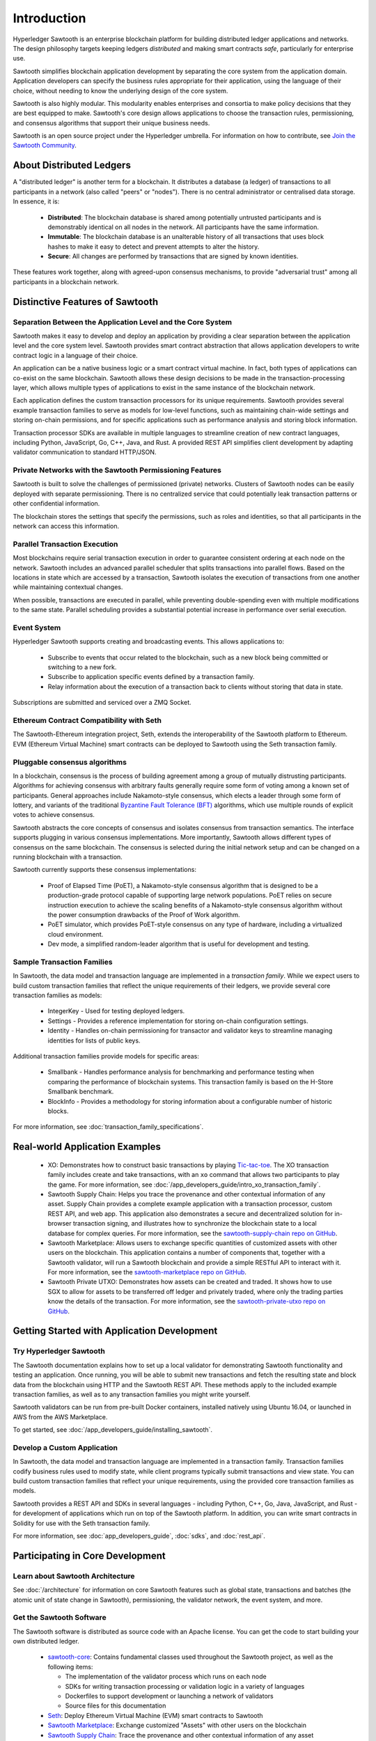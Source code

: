 ************
Introduction
************

Hyperledger Sawtooth is an enterprise blockchain platform for building
distributed ledger applications and networks. The design philosophy targets
keeping ledgers *distributed* and making smart contracts *safe*, particularly
for enterprise use.

Sawtooth simplifies blockchain application development by separating the core
system from the application domain. Application developers can specify the
business rules appropriate for their application, using the language of their
choice, without needing to know the underlying design of the core system.

Sawtooth is also highly modular. This modularity enables enterprises and
consortia to make policy decisions that they are best equipped to make.
Sawtooth's core design allows applications to choose the transaction rules,
permissioning, and consensus algorithms that support their unique business
needs.

Sawtooth is an open source project under the Hyperledger umbrella. For
information on how to contribute, see `Join the Sawtooth Community`_.


About Distributed Ledgers
=========================

A "distributed ledger" is another term for a blockchain. It distributes a
database (a ledger) of transactions to all participants in a network (also
called "peers" or "nodes"). There is no central administrator or centralised
data storage. In essence, it is:

    * **Distributed**: The blockchain database is shared among potentially
      untrusted participants and is demonstrably identical on all nodes
      in the network. All participants have the same information.

    * **Immutable**: The blockchain database is an unalterable history of all
      transactions that uses block hashes to make it easy to detect and
      prevent attempts to alter the history.

    * **Secure**: All changes are performed by transactions that are signed by
      known identities.

These features work together, along with agreed-upon consensus mechanisms, to
provide "adversarial trust" among all participants in a blockchain network.


Distinctive Features of Sawtooth
================================

Separation Between the Application Level and the Core System
------------------------------------------------------------

Sawtooth makes it easy to develop and deploy an application by providing a
clear separation between the application level and the core system level.
Sawtooth provides smart contract abstraction that allows application
developers to write contract logic in a language of their choice.

An application can be a native business logic or a smart contract virtual
machine. In fact, both types of applications can co-exist on the same
blockchain. Sawtooth allows these design decisions to be made in the
transaction-processing layer, which allows multiple types of applications to
exist in the same instance of the blockchain network.

Each application defines the custom transaction processors for its unique
requirements. Sawtooth provides several example transaction
families to serve as models for low-level functions, such as maintaining
chain-wide settings and storing on-chain permissions, and for specific
applications such as performance analysis and storing block information.

Transaction processor SDKs are available in multiple languages to streamline
creation of new contract languages, including Python, JavaScript, Go, C++,
Java, and Rust. A provided REST API simplifies client development by adapting
validator communication to standard HTTP/JSON.

Private Networks with the Sawtooth Permissioning Features
---------------------------------------------------------

Sawtooth is built to solve the challenges of permissioned (private) networks.
Clusters of Sawtooth nodes can be easily deployed with separate permissioning.
There is no centralized service that could potentially leak transaction
patterns or other confidential information.

The blockchain stores the settings that specify the permissions, such as roles
and identities, so that all participants in the network can access this
information.

Parallel Transaction Execution
------------------------------

Most blockchains require serial transaction execution in order to guarantee
consistent ordering at each node on the network. Sawtooth includes an advanced
parallel scheduler that splits transactions into parallel flows. Based on the
locations in state which are accessed by a transaction, Sawtooth isolates the
execution of transactions from one another while maintaining contextual
changes.

When possible, transactions are executed in parallel, while preventing
double-spending even with multiple modifications to the same state. Parallel
scheduling provides a substantial potential increase in performance over
serial execution.

Event System
------------

Hyperledger Sawtooth supports creating and broadcasting events. This allows
applications to:

    * Subscribe to events that occur related to the blockchain, such as a new
      block being committed or switching to a new fork.

    * Subscribe to application specific events defined by a transaction family.

    * Relay information about the execution of a transaction back to clients
      without storing that data in state.

Subscriptions are submitted and serviced over a ZMQ Socket.

Ethereum Contract Compatibility with Seth
-----------------------------------------

The Sawtooth-Ethereum integration project, Seth, extends the interoperability
of the Sawtooth platform to Ethereum. EVM (Ethereum Virtual Machine) smart
contracts can be deployed to Sawtooth using the Seth transaction family.

Pluggable consensus algorithms
------------------------------

In a blockchain, consensus is the process of building agreement among a group
of mutually distrusting participants. Algorithms for achieving consensus with
arbitrary faults generally require some form of voting among a known set of
participants. General approaches include Nakamoto-style consensus, which
elects a leader through some form of lottery, and variants of the traditional
`Byzantine Fault Tolerance (BFT)
<https://en.wikipedia.org/wiki/Byzantine_fault_tolerance>`_
algorithms, which use multiple rounds of explicit votes to achieve consensus.

Sawtooth abstracts the core concepts of consensus and isolates consensus from
transaction semantics. The interface supports plugging in various consensus
implementations. More importantly, Sawtooth allows different types of
consensus on the same blockchain. The consensus is selected during the initial
network setup and can be changed on a running blockchain with a transaction.

Sawtooth currently supports these consensus implementations:

    * Proof of Elapsed Time (PoET), a Nakamoto-style consensus algorithm that is
      designed to be a production-grade protocol capable of supporting large
      network populations. PoET relies on secure instruction execution to
      achieve the scaling benefits of a Nakamoto-style consensus algorithm
      without the power consumption drawbacks of the Proof of Work algorithm.

    * PoET simulator, which provides PoET-style consensus on any type of
      hardware, including a virtualized cloud environment.

    * Dev mode, a simplified random-leader algorithm that is useful for
      development and testing.

Sample Transaction Families
---------------------------

In Sawtooth, the data model and transaction language are implemented
in a *transaction family*. While we expect users to build custom transaction
families that reflect the unique requirements of their ledgers, we provide
several core transaction families as models\:

    * IntegerKey - Used for testing deployed ledgers.

    * Settings - Provides a reference implementation for storing
      on-chain configuration settings.

    * Identity - Handles on-chain permissioning for transactor
      and validator keys to streamline managing identities
      for lists of public keys.

Additional transaction families provide models for specific areas\:

    * Smallbank - Handles performance analysis for benchmarking
      and performance testing when comparing the performance of
      blockchain systems.
      This transaction family is based on the H-Store Smallbank benchmark.

    * BlockInfo - Provides a methodology for storing information
      about a configurable number of historic blocks.

For more information, see :doc:`transaction_family_specifications`.


Real-world Application Examples
===============================

  * XO: Demonstrates how to construct basic transactions by playing
    `Tic-tac-toe <https://en.wikipedia.org/wiki/Tic-tac-toe>`_. The
    XO transaction family includes create and take transactions, with an ``xo``
    command that allows two participants to play the game.
    For more information, see
    :doc:`/app_developers_guide/intro_xo_transaction_family`.

  * Sawtooth Supply Chain:
    Helps you trace the provenance and other
    contextual information of any asset. Supply Chain provides a complete
    example application with a transaction processor, custom REST API, and web
    app. This application also demonstrates a secure and decentralized solution
    for in-browser transaction signing, and illustrates how to synchronize the
    blockchain state to a local database for complex queries. For more
    information, see the `sawtooth-supply-chain repo on GitHub
    <https://github.com/hyperledger/sawtooth-supply-chain>`_.

  * Sawtooth Marketplace:
    Allows users to exchange specific quantities of customized assets with other
    users on the blockchain. This application contains a number of components
    that, together with a Sawtooth validator, will run a Sawtooth blockchain and
    provide a simple RESTful API to interact with it.  For more information, see
    the `sawtooth-marketplace repo on GitHub
    <https://github.com/hyperledger/sawtooth-marketplace>`_.

  * Sawtooth Private UTXO:
    Demonstrates how assets can be created and traded.
    It shows how to use SGX to allow for assets to be
    transferred off ledger and privately traded, where only the trading parties
    know the details of the transaction. For more information, see the
    `sawtooth-private-utxo repo on GitHub
    <https://github.com/hyperledger/sawtooth-private-utxo>`_.


Getting Started with Application Development
============================================

Try Hyperledger Sawtooth
------------------------

The Sawtooth documentation explains how to set up a local validator for
demonstrating Sawtooth functionality and testing an application. Once
running, you will be able to submit new transactions and fetch the resulting
state and block data from the blockchain using HTTP and the Sawtooth REST API.
These methods apply to the included example transaction families, as
well as to any transaction families you might write yourself.

Sawtooth validators can be run from pre-built Docker containers, installed
natively using Ubuntu 16.04, or launched in AWS from the AWS Marketplace.

To get started, see :doc:`/app_developers_guide/installing_sawtooth`.

Develop a Custom Application
----------------------------

In Sawtooth, the data model and transaction language are implemented in a
transaction family. Transaction families codify business rules used to modify
state, while client programs typically submit transactions and view state. You
can build custom transaction families that reflect your unique requirements,
using the provided core transaction families as models.

Sawtooth provides a REST API and SDKs in several languages - including Python,
C++, Go, Java, JavaScript, and Rust - for development of applications which run
on top of the Sawtooth platform. In addition, you can write smart contracts in
Solidity for use with the Seth transaction family.

For more information, see :doc:`app_developers_guide`, :doc:`sdks`, and
:doc:`rest_api`.

Participating in Core Development
=================================

Learn about Sawtooth Architecture
---------------------------------

See :doc:`/architecture` for information on core Sawtooth features such as
global state, transactions and batches (the atomic unit of state change in
Sawtooth), permissioning, the validator network, the event system, and more.

Get the Sawtooth Software
-------------------------

The Sawtooth software is distributed as source code with an Apache license. You
can get the code to start building your own distributed ledger.

  * `sawtooth-core <https://github.com/hyperledger/sawtooth-core>`_: Contains
    fundamental classes used throughout the Sawtooth project, as well as the
    following items:

    * The implementation of the validator process which runs on each node
    * SDKs for writing transaction processing or validation logic in a variety
      of languages
    * Dockerfiles to support development or launching a network of validators
    * Source files for this documentation

  * `Seth <https://github.com/hyperledger/sawtooth-seth>`_:
    Deploy Ethereum Virtual Machine (EVM) smart contracts to Sawtooth

  * `Sawtooth Marketplace <https://github.com/hyperledger/sawtooth-marketplace>`_:
    Exchange customized "Assets" with other users on the blockchain

  * `Sawtooth Supply Chain <https://github.com/hyperledger/sawtooth-supply-chain>`_:
    Trace the provenance and other contextual information of any asset

  * `Sawtooth Private UTXO <https://github.com/hyperledger/sawtooth-private-utxo>`_:
    Create and trade assets, using SGX to allow assets to be transferred
    off-ledger and traded privately

Join the Sawtooth Community
---------------------------

Sawtooth is an open source project under the Hyperledger umbrella. We welcome
working with individuals and companies interested in advancing distributed
ledger technology. Please see :doc:`/community` for ways to become a part of
the Sawtooth community.


Acknowledgements
================

This project uses software developed by the OpenSSL Project for use in the
OpenSSL Toolkit (http://www.openssl.org/).

This project relies on other third-party components. For details, see the
LICENSE and NOTICES files in the `sawtooth-core repository
<https://github.com/hyperledger/sawtooth-core>`_.

.. Licensed under Creative Commons Attribution 4.0 International License
.. https://creativecommons.org/licenses/by/4.0/
